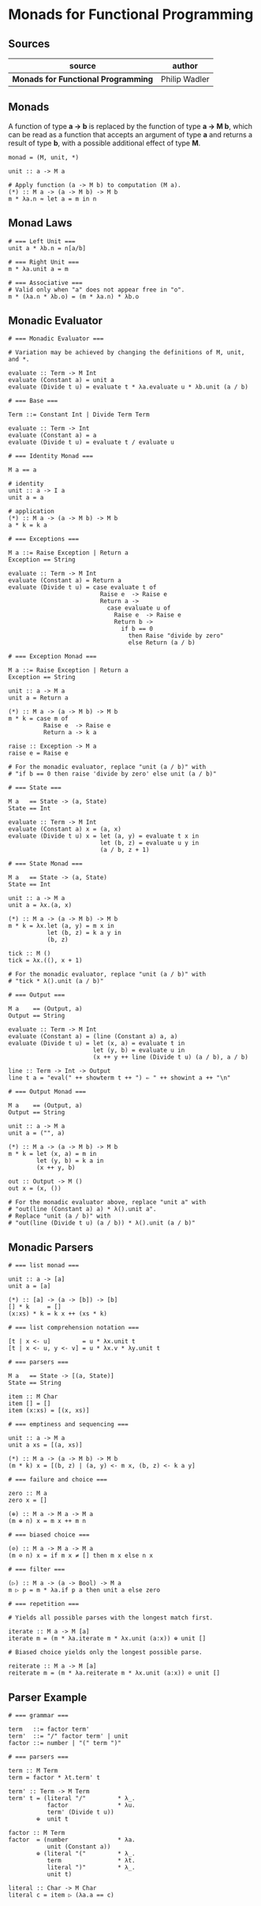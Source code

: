 * Monads for Functional Programming

** Sources

| source                              | author        |
|-------------------------------------+---------------|
| *Monads for Functional Programming* | Philip Wadler |

** Monads

A function of type *a → b* is replaced by the function of type *a → M b*, which can
be read as a function that accepts an argument of type *a* and returns a result of type
*b*, with a possible additional effect of type *M*.

#+begin_example
  monad = (M, unit, *)

  unit :: a -> M a

  # Apply function (a -> M b) to computation (M a).
  (*) :: M a -> (a -> M b) -> M b
  m * λa.n ≈ let a = m in n
#+end_example

** Monad Laws

#+begin_example
  # === Left Unit ===
  unit a * λb.n = n[a/b]

  # === Right Unit ===
  m * λa.unit a = m

  # === Associative ===
  # Valid only when "a" does not appear free in "o".
  m * (λa.n * λb.o) = (m * λa.n) * λb.o
#+end_example

** Monadic Evaluator

#+begin_example
  # === Monadic Evaluator ===

  # Variation may be achieved by changing the definitions of M, unit, and *.

  evaluate :: Term -> M Int
  evaluate (Constant a) = unit a
  evaluate (Divide t u) = evaluate t * λa.evaluate u * λb.unit (a / b)

  # === Base ===

  Term ::= Constant Int | Divide Term Term

  evaluate :: Term -> Int
  evaluate (Constant a) = a
  evaluate (Divide t u) = evaluate t / evaluate u

  # === Identity Monad ===

  M a == a

  # identity
  unit :: a -> I a
  unit a = a

  # application
  (*) :: M a -> (a -> M b) -> M b
  a * k = k a

  # === Exceptions ===

  M a ::= Raise Exception | Return a
  Exception == String

  evaluate :: Term -> M Int
  evaluate (Constant a) = Return a
  evaluate (Divide t u) = case evaluate t of
                            Raise e  -> Raise e
                            Return a ->
                              case evaluate u of
                                Raise e  -> Raise e
                                Return b ->
                                  if b == 0
                                    then Raise "divide by zero"
                                    else Return (a / b)

  # === Exception Monad ===

  M a ::= Raise Exception | Return a
  Exception == String

  unit :: a -> M a
  unit a = Return a

  (*) :: M a -> (a -> M b) -> M b
  m * k = case m of
            Raise e  -> Raise e
            Return a -> k a

  raise :: Exception -> M a
  raise e = Raise e

  # For the monadic evaluator, replace "unit (a / b)" with
  # "if b == 0 then raise 'divide by zero' else unit (a / b)"

  # === State ===

  M a   == State -> (a, State)
  State == Int

  evaluate :: Term -> M Int
  evaluate (Constant a) x = (a, x)
  evaluate (Divide t u) x = let (a, y) = evaluate t x in
                            let (b, z) = evaluate u y in
                            (a / b, z + 1)

  # === State Monad ===

  M a   == State -> (a, State)
  State == Int

  unit :: a -> M a
  unit a = λx.(a, x)

  (*) :: M a -> (a -> M b) -> M b
  m * k = λx.let (a, y) = m x in
             let (b, z) = k a y in
             (b, z)

  tick :: M ()
  tick = λx.((), x + 1)

  # For the monadic evaluator, replace "unit (a / b)" with
  # "tick * λ().unit (a / b)"

  # === Output ===

  M a    == (Output, a)
  Output == String

  evaluate :: Term -> M Int
  evaluate (Constant a) = (line (Constant a) a, a)
  evaluate (Divide t u) = let (x, a) = evaluate t in
                          let (y, b) = evaluate u in
                          (x ++ y ++ line (Divide t u) (a / b), a / b)

  line :: Term -> Int -> Output
  line t a = "eval(" ++ showterm t ++ ") ⇐ " ++ showint a ++ "\n"

  # === Output Monad ===

  M a    == (Output, a)
  Output == String

  unit :: a -> M a
  unit a = ("", a)

  (*) :: M a -> (a -> M b) -> M b
  m * k = let (x, a) = m in
          let (y, b) = k a in
          (x ++ y, b)

  out :: Output -> M ()
  out x = (x, ())

  # For the monadic evaluator above, replace "unit a" with
  # "out(line (Constant a) a) * λ().unit a".
  # Replace "unit (a / b)" with
  # "out(line (Divide t u) (a / b)) * λ().unit (a / b)"
#+end_example

** Monadic Parsers

#+begin_example
  # === list monad ===

  unit :: a -> [a]
  unit a = [a]

  (*) :: [a] -> (a -> [b]) -> [b]
  [] * k     = []
  (x:xs) * k = k x ++ (xs * k)

  # === list comprehension notation ===

  [t | x <- u]         = u * λx.unit t
  [t | x <- u, y <- v] = u * λx.v * λy.unit t

  # === parsers ===

  M a   == State -> [(a, State)]
  State == String

  item :: M Char
  item [] = []
  item (x:xs) = [(x, xs)]

  # === emptiness and sequencing ===

  unit :: a -> M a
  unit a xs = [(a, xs)]

  (*) :: M a -> (a -> M b) -> M b
  (m * k) x = [(b, z) | (a, y) <- m x, (b, z) <- k a y]

  # === failure and choice ===

  zero :: M a
  zero x = []

  (⊕) :: M a -> M a -> M a
  (m ⊕ n) x = m x ++ m n

  # === biased choice ===

  (⊘) :: M a -> M a -> M a
  (m ⊘ n) x = if m x ≠ [] then m x else n x

  # === filter ===

  (▷) :: M a -> (a -> Bool) -> M a
  m ▷ p = m * λa.if p a then unit a else zero

  # === repetition ===

  # Yields all possible parses with the longest match first.

  iterate :: M a -> M [a]
  iterate m = (m * λa.iterate m * λx.unit (a:x)) ⊕ unit []

  # Biased choice yields only the longest possible parse.

  reiterate :: M a -> M [a]
  reiterate m = (m * λa.reiterate m * λx.unit (a:x)) ⊘ unit []
#+end_example

** Parser Example

#+begin_example
  # === grammar ===

  term   ::= factor term'
  term'  ::= "/" factor term' | unit
  factor ::= number | "(" term ")"

  # === parsers ===

  term :: M Term
  term = factor * λt.term' t

  term' :: Term -> M Term
  term' t = (literal "/"         * λ_.
             factor              * λu.
             term' (Divide t u))
          ⊕  unit t

  factor :: M Term
  factor  = (number              * λa.
             unit (Constant a))
          ⊕ (literal "("         * λ_.
             term                * λt.
             literal ")"         * λ_.
             unit t)

  literal :: Char -> M Char
  literal c = item ▷ (λa.a == c)
#+end_example
